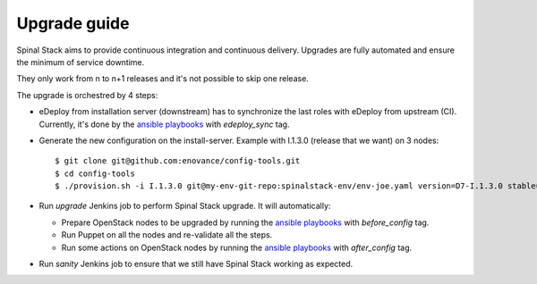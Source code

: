 Upgrade guide
=============

Spinal Stack aims to provide continuous integration and continuous delivery.
Upgrades are fully automated and ensure the minimum of service downtime.

They only work from n to n+1 releases and it's not possible to skip one release.

The upgrade is orchestred by 4 steps:

- eDeploy from installation server (downstream) has to synchronize the last roles with eDeploy from upstream (CI). Currently, it's done by the `ansible playbooks`_ with `edeploy_sync` tag.

.. _`ansible playbooks`: https://github.com/enovance/edeploy-roles/blob/master/upgrade

- Generate the new configuration on the install-server. Example with I.1.3.0 (release that we want) on 3 nodes::

    $ git clone git@github.com:enovance/config-tools.git
    $ cd config-tools
    $ ./provision.sh -i I.1.3.0 git@my-env-git-repo:spinalstack-env/env-joe.yaml version=D7-I.1.3.0 stable=I.1.2.1

- Run `upgrade` Jenkins job to perform Spinal Stack upgrade. It will automatically:

  - Prepare OpenStack nodes to be upgraded by running the `ansible playbooks`_ with `before_config` tag.
  - Run Puppet on all the nodes and re-validate all the steps.
  - Run some actions on OpenStack nodes by running the `ansible playbooks`_ with `after_config` tag.

- Run `sanity` Jenkins job to ensure that we still have Spinal Stack working as expected.
